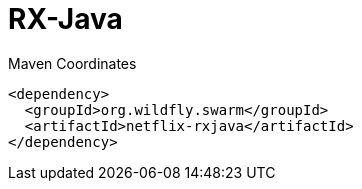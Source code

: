 = RX-Java


.Maven Coordinates
[source,xml]
----
<dependency>
  <groupId>org.wildfly.swarm</groupId>
  <artifactId>netflix-rxjava</artifactId>
</dependency>
----


